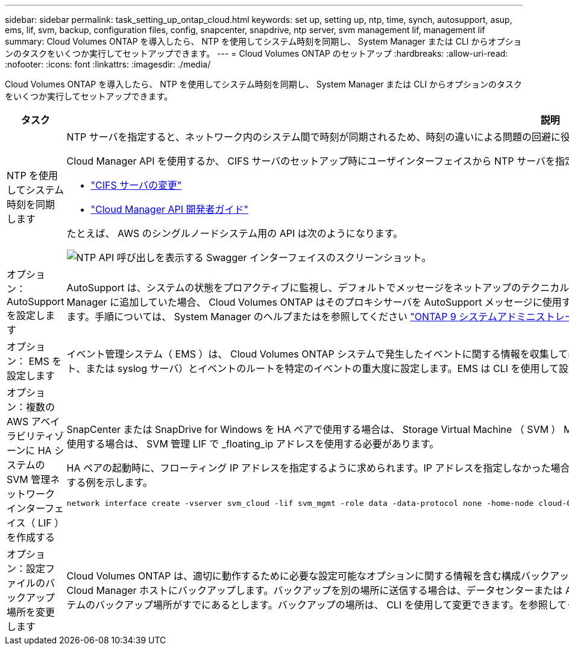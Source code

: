 ---
sidebar: sidebar 
permalink: task_setting_up_ontap_cloud.html 
keywords: set up, setting up, ntp, time, synch, autosupport, asup, ems, lif, svm, backup, configuration files, config, snapcenter, snapdrive, ntp server, svm management lif, management lif 
summary: Cloud Volumes ONTAP を導入したら、 NTP を使用してシステム時刻を同期し、 System Manager または CLI からオプションのタスクをいくつか実行してセットアップできます。 
---
= Cloud Volumes ONTAP のセットアップ
:hardbreaks:
:allow-uri-read: 
:nofooter: 
:icons: font
:linkattrs: 
:imagesdir: ./media/


[role="lead"]
Cloud Volumes ONTAP を導入したら、 NTP を使用してシステム時刻を同期し、 System Manager または CLI からオプションのタスクをいくつか実行してセットアップできます。

[cols="30,70"]
|===
| タスク | 説明 


| NTP を使用してシステム時刻を同期します  a| 
NTP サーバを指定すると、ネットワーク内のシステム間で時刻が同期されるため、時刻の違いによる問題の回避に役立ちます。

Cloud Manager API を使用するか、 CIFS サーバのセットアップ時にユーザインターフェイスから NTP サーバを指定します。

* link:task_managing_storage.html#modifying-the-cifs-server["CIFS サーバの変更"]
* link:api.html["Cloud Manager API 開発者ガイド"^]


たとえば、 AWS のシングルノードシステム用の API は次のようになります。

image:screenshot_ntp_server_api.gif["NTP API 呼び出しを表示する Swagger インターフェイスのスクリーンショット。"]



| オプション： AutoSupport を設定します | AutoSupport は、システムの状態をプロアクティブに監視し、デフォルトでメッセージをネットアップのテクニカルサポートに自動的に送信します。インスタンスを起動する前にアカウント管理者がプロキシサーバを Cloud Manager に追加していた場合、 Cloud Volumes ONTAP はそのプロキシサーバを AutoSupport メッセージに使用するように設定されます。AutoSupport をテストして、メッセージを送信できることを確認する必要があります。手順については、 System Manager のヘルプまたはを参照してください http://docs.netapp.com/ontap-9/topic/com.netapp.doc.dot-cm-sag/home.html["ONTAP 9 システムアドミニストレーションリファレンス"^]。 


| オプション： EMS を設定します | イベント管理システム（ EMS ）は、 Cloud Volumes ONTAP システムで発生したイベントに関する情報を収集して表示します。イベント通知を受信するには、イベントの宛先（電子メールアドレス、 SNMP トラップホスト、または syslog サーバ）とイベントのルートを特定のイベントの重大度に設定します。EMS は CLI を使用して設定できます。手順については、を参照してください http://docs.netapp.com/ontap-9/topic/com.netapp.doc.exp-ems/home.html["ONTAP 9 EMS 構成エクスプレスガイド"^]。 


| オプション：複数の AWS アベイラビリティゾーンに HA システムの SVM 管理ネットワークインターフェイス（ LIF ）を作成する  a| 
SnapCenter または SnapDrive for Windows を HA ペアで使用する場合は、 Storage Virtual Machine （ SVM ） Management Network Interface （ LIF ）が必要です。複数の AWS アベイラビリティゾーンで HA ペアを使用する場合は、 SVM 管理 LIF で _floating_ip アドレスを使用する必要があります。

HA ペアの起動時に、フローティング IP アドレスを指定するように求められます。IP アドレスを指定しなかった場合は、 System Manager または CLI から SVM 管理 LIF を自分で作成できます。次に、 CLI から LIF を作成する例を示します。

....
network interface create -vserver svm_cloud -lif svm_mgmt -role data -data-protocol none -home-node cloud-01 -home-port e0a -address 10.0.2.126 -netmask 255.255.255.0 -status-admin up -firewall-policy mgmt
....


| オプション：設定ファイルのバックアップ場所を変更します | Cloud Volumes ONTAP は、適切に動作するために必要な設定可能なオプションに関する情報を含む構成バックアップファイルを自動的に作成します。デフォルトでは、 Cloud Volumes ONTAP は 8 時間ごとにファイルを Cloud Manager ホストにバックアップします。バックアップを別の場所に送信する場合は、データセンターまたは AWS 内の FTP または HTTP サーバにバックアップの場所を変更できます。たとえば、 FAS ストレージシステムのバックアップ場所がすでにあるとします。バックアップの場所は、 CLI を使用して変更できます。を参照してください http://docs.netapp.com/ontap-9/topic/com.netapp.doc.dot-cm-sag/home.html["ONTAP 9 システムアドミニストレーションリファレンス"^]。 
|===